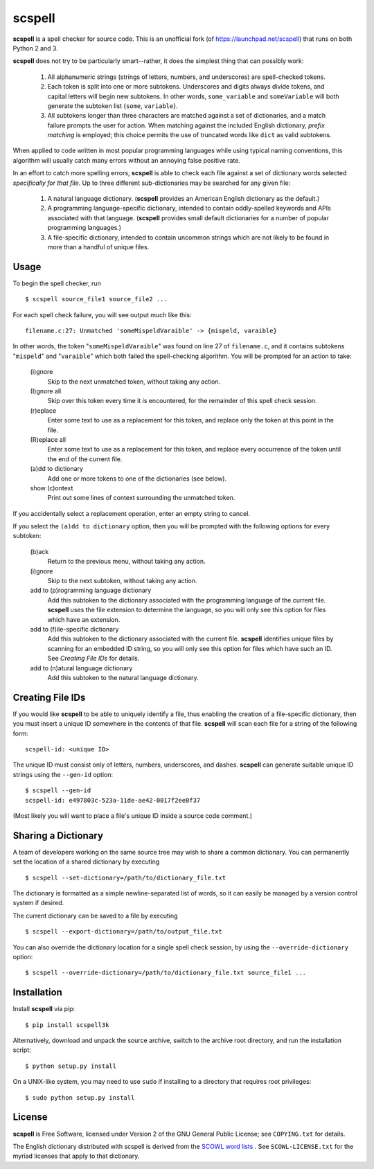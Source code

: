 scspell
=======

.. image:: https://travis-ci.org/myint/scspell.svg?branch=master
    :target: https://travis-ci.org/myint/scspell
    :alt: Build status

**scspell** is a spell checker for source code. This is an unofficial fork (of
https://launchpad.net/scspell) that runs on both Python 2 and 3.

**scspell** does not try to be particularly smart--rather, it does the simplest
thing that can possibly work:

    1. All alphanumeric strings (strings of letters, numbers, and
       underscores) are spell-checked tokens.
    2. Each token is split into one or more subtokens. Underscores and digits
       always divide tokens, and capital letters will begin new subtokens. In
       other words, ``some_variable`` and ``someVariable`` will both generate
       the subtoken list {``some``, ``variable``}.
    3. All subtokens longer than three characters are matched against a set of
       dictionaries, and a match failure prompts the user for action. When
       matching against the included English dictionary, *prefix matching* is
       employed; this choice permits the use of truncated words like ``dict``
       as valid subtokens.

When applied to code written in most popular programming languages while using
typical naming conventions, this algorithm will usually catch many errors
without an annoying false positive rate.

In an effort to catch more spelling errors, **scspell** is able to check each
file against a set of dictionary words selected *specifically for that file*. Up
to three different sub-dictionaries may be searched for any given file:

    1. A natural language dictionary. (**scspell** provides an American
       English dictionary as the default.)
    2. A programming language-specific dictionary, intended to contain
       oddly-spelled keywords and APIs associated with that language.
       (**scspell** provides small default dictionaries for a number of popular
       programming languages.)
    3. A file-specific dictionary, intended to contain uncommon strings which
       are not likely to be found in more than a handful of unique files.

Usage
-----

To begin the spell checker, run ::

    $ scspell source_file1 source_file2 ...

For each spell check failure, you will see output much like this::

    filename.c:27: Unmatched 'someMispeldVaraible' -> {mispeld, varaible}

In other words, the token "``someMispeldVaraible``" was found on line 27
of ``filename.c``, and it contains subtokens "``mispeld``" and
"``varaible``" which both failed the spell-checking algorithm. You will
be prompted for an action to take:

    (i)gnore
        Skip to the next unmatched token, without taking any action.

    (I)gnore all
        Skip over this token every time it is encountered, for the
        remainder of this spell check session.

    (r)eplace
        Enter some text to use as a replacement for this token, and replace
        only the token at this point in the file.

    (R)eplace all
        Enter some text to use as a replacement for this token, and replace
        every occurrence of the token until the end of the current file.

    (a)dd to dictionary
        Add one or more tokens to one of the dictionaries (see below).

    show (c)ontext
        Print out some lines of context surrounding the unmatched token.

If you accidentally select a replacement operation, enter an empty
string to cancel.

If you select the ``(a)dd to dictionary`` option, then you will be
prompted with the following options for every subtoken:

    (b)ack
        Return to the previous menu, without taking any action.

    (i)gnore
        Skip to the next subtoken, without taking any action.

    add to (p)rogramming language dictionary
        Add this subtoken to the dictionary associated with the
        programming language of the current file. **scspell** uses the
        file extension to determine the language, so you will only
        see this option for files which have an extension.

    add to (f)ile-specific dictionary
        Add this subtoken to the dictionary associated with the
        current file. **scspell** identifies unique files by scanning
        for an embedded ID string, so you will only see this option
        for files which have such an ID. See `Creating File IDs`
        for details.

    add to (n)atural language dictionary
        Add this subtoken to the natural language dictionary.

Creating File IDs
-----------------

If you would like **scspell** to be able to uniquely identify a file, thus
enabling the creation of a file-specific dictionary, then you must insert a
unique ID somewhere in the contents of that file. **scspell** will scan each
file for a string of the following form::

    scspell-id: <unique ID>

The unique ID must consist only of letters, numbers, underscores, and dashes.
**scspell** can generate suitable unique ID strings using the ``--gen-id`` option::

    $ scspell --gen-id
    scspell-id: e497803c-523a-11de-ae42-0017f2ee0f37

(Most likely you will want to place a file's unique ID inside a source code comment.)

Sharing a Dictionary
--------------------

A team of developers working on the same source tree may wish to share a common
dictionary. You can permanently set the location of a shared dictionary by
executing ::

    $ scspell --set-dictionary=/path/to/dictionary_file.txt

The dictionary is formatted as a simple newline-separated list of words, so it
can easily be managed by a version control system if desired.

The current dictionary can be saved to a file by executing ::

    $ scspell --export-dictionary=/path/to/output_file.txt

You can also override the dictionary location for a single spell check session,
by using the ``--override-dictionary`` option::

    $ scspell --override-dictionary=/path/to/dictionary_file.txt source_file1 ...

Installation
------------

Install **scspell** via pip::

    $ pip install scspell3k

Alternatively, download and unpack the source archive, switch to the
archive root directory, and run the installation script::

    $ python setup.py install

On a UNIX-like system, you may need to use ``sudo`` if installing to a
directory that requires root privileges::

    $ sudo python setup.py install

License
-------

**scspell** is Free Software, licensed under Version 2 of the GNU General
Public License; see ``COPYING.txt`` for details.

The English dictionary distributed with scspell is derived from the
`SCOWL word lists <http://wordlist.sourceforge.net>`_ . See
``SCOWL-LICENSE.txt`` for the myriad licenses that apply to that dictionary.
